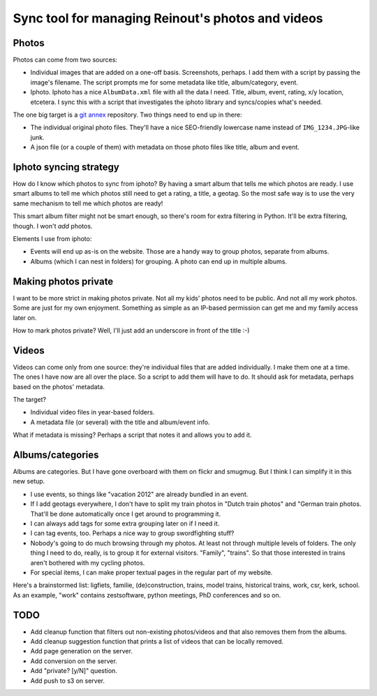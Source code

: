 Sync tool for managing Reinout's photos and videos
==================================================


Photos
------

Photos can come from two sources:

- Individual images that are added on a one-off basis. Screenshots, perhaps. I
  add them with a script by passing the image's filename. The script prompts
  me for some metadata like title, album/category, event.

- Iphoto. Iphoto has a nice ``AlbumData.xml`` file with all the data I
  need. Title, album, event, rating, x/y location, etcetera. I sync this with
  a script that investigates the iphoto library and syncs/copies what's
  needed.

The one big target is a `git annex <http://git-annex.branchable.com/>`_
repository. Two things need to end up in there:

- The individual original photo files. They'll have a nice SEO-friendly
  lowercase name instead of ``IMG_1234.JPG``-like junk.

- A json file (or a couple of them) with metadata on those photo files like
  title, album and event.


Iphoto syncing strategy
-----------------------

How do I know which photos to sync from iphoto? By having a smart album that
tells me which photos are ready. I use smart albums to tell me which photos
still need to get a rating, a title, a geotag. So the most safe way is to use
the very same mechanism to tell me which photos are ready!

This smart album filter might not be smart enough, so there's room for extra
filtering in Python. It'll be extra filtering, though. I won't *add* photos.

Elements I use from iphoto:

- Events will end up as-is on the website. Those are a handy way to group
  photos, separate from albums.

- Albums (which I can nest in folders) for grouping. A photo can end up in
  multiple albums.


Making photos private
---------------------

I want to be more strict in making photos private. Not all my kids' photos
need to be public. And not all my work photos. Some are just for my own
enjoyment. Something as simple as an IP-based permission can get me and my
family access later on.

How to mark photos private? Well, I'll just add an underscore in front of the
title :-)


Videos
------

Videos can come only from one source: they're individual files that are added
individually. I make them one at a time. The ones I have now are all over the
place. So a script to add them will have to do. It should ask for metadata,
perhaps based on the photos' metadata.

The target?

- Individual video files in year-based folders.

- A metadata file (or several) with the title and album/event info.

What if metadata is missing? Perhaps a script that notes it and allows you to
add it.


Albums/categories
-----------------

Albums are categories. But I have gone overboard with them on flickr and
smugmug. But I think I can simplify it in this new setup.

- I use events, so things like "vacation 2012" are already bundled in an
  event.

- If I add geotags everywhere, I don't have to split my train photos in "Dutch
  train photos" and "German train photos. That'll be done automatically once I
  get around to programming it.

- I can always add tags for some extra grouping later on if I need it.

- I can tag events, too. Perhaps a nice way to group swordfighting stuff?

- Nobody's going to do much browsing through my photos. At least not through
  multiple levels of folders. The only thing I need to do, really, is to group
  it for external visitors. "Family", "trains". So that those interested in
  trains aren't bothered with my cycling photos.

- For special items, I can make proper textual pages in the regular part of my
  website.

Here's a brainstormed list: ligfiets, familie, (de)construction, trains, model
trains, historical trains, work, csr, kerk, school. As an example, "work"
contains zestsoftware, python meetings, PhD conferences and so on.


TODO
----

- Add cleanup function that filters out non-existing photos/videos and that
  also removes them from the albums.

- Add cleanup suggestion function that prints a list of videos that can be
  locally removed.

- Add page generation on the server.

- Add conversion on the server.

- Add "private? [y/N]" question.

- Add push to s3 on server.
